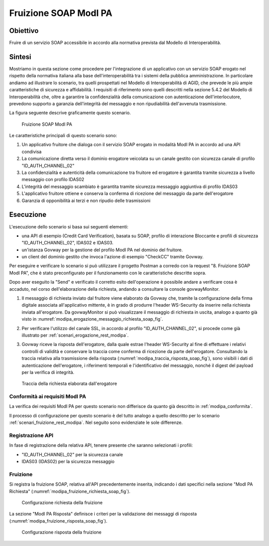 .. _modipa_fruizione_soap:

Fruizione SOAP ModI PA
======================

Obiettivo
---------
Fruire di un servizio SOAP accessibile in accordo alla normativa prevista dal Modello di Interoperabilità.

Sintesi
-------
Mostriamo in questa sezione come procedere per l'integrazione di un applicativo con un servizio SOAP erogato nel rispetto della normativa italiana alla base dell'interoperabilità tra i sistemi della pubblica amministrazione. In particolare andiamo ad illustrare lo scenario, tra quelli prospettati nel Modello di Interoperabilità di AGID, che prevede le più ampie caratteristiche di sicurezza e affidabilità.
I requisiti di riferimento sono quelli descritti nella sezione 5.4.2 del Modello di Interoperabilità che, oltre a garantire la confidenzialità della comunicazione con autenticazione dell'interlocutore, prevedono supporto a garanzia dell'integrità del messaggio e non ripudiabilità dell'avvenuta trasmissione.

La figura seguente descrive graficamente questo scenario.

   .. figure:: ../_figure_scenari/FruizioneModIPA_SOAP.png
    :scale: 80%
    :align: center
    :name: fruizione_modipa_soap_fig

    Fruizione SOAP ModI PA

Le caratteristiche principali di questo scenario sono:

1. Un applicativo fruitore che dialoga con il servizio SOAP erogato in modalità ModI PA in accordo ad una API condivisa
2. La comunicazione diretta verso il dominio erogatore veicolata su un canale gestito con sicurezza canale di profilo "ID_AUTH_CHANNEL_02"
3. La confidenzialità e autenticità della comunicazione tra fruitore ed erogatore è garantita tramite sicurezza a livello messaggio con profilo IDAS02
4. L'integrità del messaggio scambiato è garantita tramite sicurezza messaggio aggiuntiva di profilo IDAS03
5. L'applicativo fruitore ottiene e conserva la conferma di ricezione del messaggio da parte dell'erogatore
6. Garanzia di opponibilità ai terzi e non ripudio delle trasmissioni

Esecuzione
----------
L'esecuzione dello scenario si basa sui seguenti elementi:

- una API di esempio (Credit Card Verification), basata su SOAP, profilo di interazione Bloccante e profili di sicurezza "ID_AUTH_CHANNEL_02", IDAS02 e IDAS03.
- un'istanza Govway per la gestione del profilo ModI PA nel dominio del fruitore.
- un client del dominio gestito che invoca l'azione di esempio "CheckCC" tramite Govway.

Per eseguire e verificare lo scenario si può utilizzare il progetto Postman a corredo con la request "8. Fruizione SOAP ModI PA", che è stato preconfigurato per il funzionamento con le caratteristiche descritte sopra.

Dopo aver eseguito la "Send" e verificato il corretto esito dell'operazione è possibile andare a verificare cosa è accaduto, nel corso dell'elaborazione della richiesta, andando a consultare la console govwayMonitor.

1. Il messaggio di richiesta inviato dal fruitore viene elaborato da Govway che, tramite la configurazione della firma digitale associata all'applicativo mittente, è in grado di produrre l'header WS-Security da inserire nella richiesta inviata all'erogatore. Da govwayMonitor si può visualizzare il messaggio di richiesta in uscita, analogo a quanto già visto in :numref:`modipa_erogazione_messaggio_richiesta_soap_fig`.

2. Per verificare l'utilizzo del canale SSL, in accordo al profilo "ID_AUTH_CHANNEL_02", si procede come già illustrato per :ref:`scenari_erogazione_rest_modipa`.

3. Govway riceve la risposta dell'erogatore, dalla quale estrae l'header WS-Security al fine di effettuare i relativi controlli di validità e conservare la traccia come conferma di ricezione da parte dell'erogatore. Consultando la traccia relativa alla trasmissione della risposta (:numref:`modipa_traccia_risposta_soap_fig`), sono visibili i dati di autenticazione dell'erogatore, i riferimenti temporali e l'identificativo del messaggio, nonché il digest del payload per la verifica di integrità.

   .. figure:: ../_figure_scenari/modipa_traccia_risposta_soap.png
    :scale: 80%
    :align: center
    :name: modipa_traccia_risposta_soap_fig

    Traccia della richiesta elaborata dall'erogatore

Conformità ai requisiti ModI PA
~~~~~~~~~~~~~~~~~~~~~~~~~~~~~~~
La verifica dei requisiti ModI PA per questo scenario non differisce da quanto già descritto in :ref:`modipa_conformita`.

Il processo di configurazione per questo scenario è del tutto analogo a quello descritto per lo scenario :ref:`scenari_fruizione_rest_modipa`. Nel seguito sono evidenziate le sole differenze.

Registrazione API
~~~~~~~~~~~~~~~~~
In fase di registrazione della relativa API, tenere presente che saranno selezionati i profili:

- "ID_AUTH_CHANNEL_02" per la sicurezza canale
- IDAS03 (IDAS02) per la sicurezza messaggio

Fruizione
~~~~~~~~~
Si registra la fruizione SOAP, relativa all'API precedentemente inserita, indicando i dati specifici nella sezione "ModI PA Richiesta" (:numref:`modipa_fruizione_richiesta_soap_fig`).

   .. figure:: ../_figure_scenari/modipa_fruizione_richiesta_soap.png
    :scale: 80%
    :align: center
    :name: modipa_fruizione_richiesta_soap_fig

    Configurazione richiesta della fruizione

La sezione "ModI PA Risposta" definisce i criteri per la validazione dei messaggi di risposta (:numref:`modipa_fruizione_risposta_soap_fig`).

   .. figure:: ../_figure_scenari/modipa_fruizione_risposta_soap.png
    :scale: 80%
    :align: center
    :name: modipa_fruizione_risposta_soap_fig

    Configurazione risposta della fruizione
